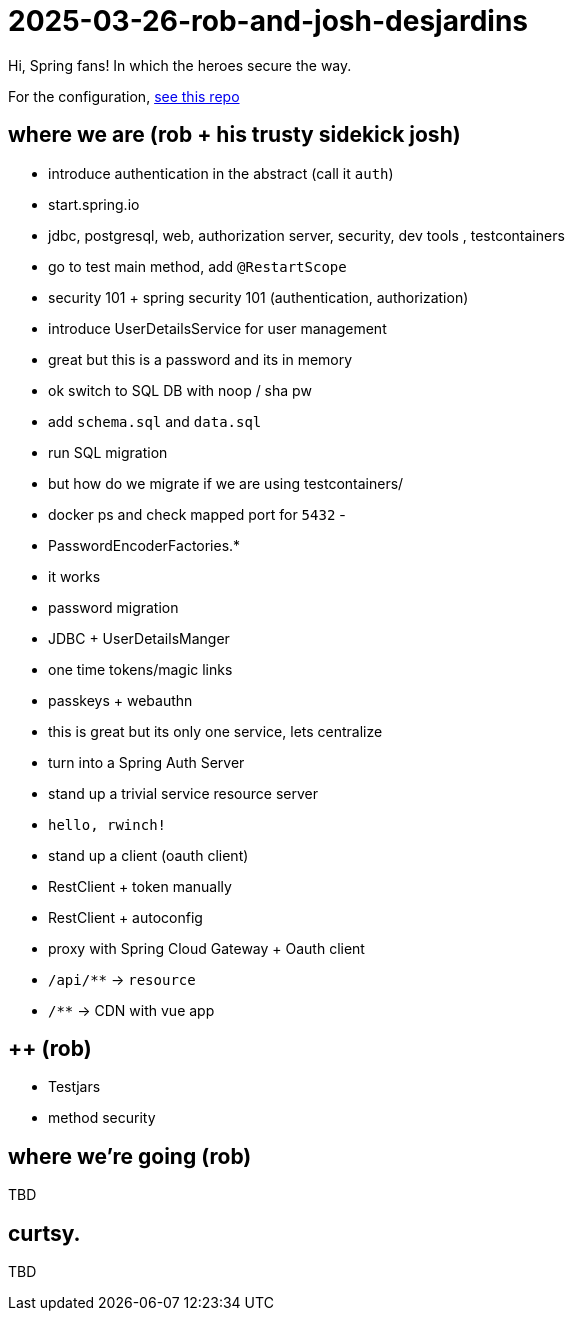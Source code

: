= 2025-03-26-rob-and-josh-desjardins

Hi, Spring fans! In which the heroes secure the way.

For the configuration, https://github.com/coffee-software-show/bootiful-grpc-config.git[see this repo]





== where we are (rob + his trusty sidekick josh)

- introduce authentication in the abstract (call it `auth`)
	- start.spring.io
	- jdbc, postgresql, web, authorization server, security, dev tools , testcontainers
	- go to test main method, add `@RestartScope`
	- security 101 + spring security 101 (authentication, authorization)
	- introduce UserDetailsService for user management
	- great but this is a password and its in memory
	- ok switch to SQL DB with noop / sha pw
	- add `schema.sql` and `data.sql`
	- run SQL migration
		- but how do we migrate if we are using testcontainers/
		- docker ps and check mapped port for `5432`
		-
	- PasswordEncoderFactories.*
	- it works
	- password migration
	- JDBC + UserDetailsManger
	- one time tokens/magic links
	- passkeys + webauthn
	- this is great but its only one service, lets centralize
	- turn into a Spring Auth Server
- stand up a trivial service resource server
	- `hello, rwinch!`
- stand up a client  (oauth client)
	- RestClient + token manually
	- RestClient + autoconfig
	- proxy with Spring Cloud Gateway + Oauth client
	- `/api/**` → `resource`
	- `/**` → CDN with vue app

== ++ (rob)
- Testjars
- method security

== where we're going (rob)

TBD

== curtsy.

TBD